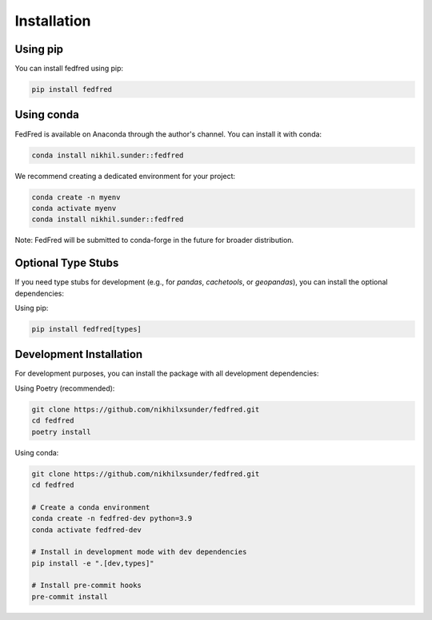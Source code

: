 Installation
============

Using pip
---------

You can install fedfred using pip:

.. code-block:: bash

   pip install fedfred

Using conda
-----------

FedFred is available on Anaconda through the author's channel. You can install it with conda:

.. code-block:: bash

   conda install nikhil.sunder::fedfred

We recommend creating a dedicated environment for your project:

.. code-block:: bash

   conda create -n myenv
   conda activate myenv
   conda install nikhil.sunder::fedfred

Note: FedFred will be submitted to conda-forge in the future for broader distribution.

Optional Type Stubs
------------------

If you need type stubs for development (e.g., for `pandas`, `cachetools`, or `geopandas`), you can install the optional dependencies:

Using pip:

.. code-block:: bash

   pip install fedfred[types]

Development Installation
------------------------

For development purposes, you can install the package with all development dependencies:

Using Poetry (recommended):

.. code-block:: bash

    git clone https://github.com/nikhilxsunder/fedfred.git
    cd fedfred
    poetry install

Using conda:

.. code-block:: bash

    git clone https://github.com/nikhilxsunder/fedfred.git
    cd fedfred

    # Create a conda environment
    conda create -n fedfred-dev python=3.9
    conda activate fedfred-dev

    # Install in development mode with dev dependencies
    pip install -e ".[dev,types]"

    # Install pre-commit hooks
    pre-commit install
